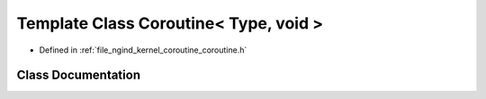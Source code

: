 .. _exhale_class_classngind_1_1Coroutine_3_01Type_00_01void_01_4:

Template Class Coroutine< Type, void >
======================================

- Defined in :ref:`file_ngind_kernel_coroutine_coroutine.h`


Class Documentation
-------------------


.. doxygenclass:: ngind::Coroutine< Type, void >
   :members:
   :protected-members:
   :undoc-members: